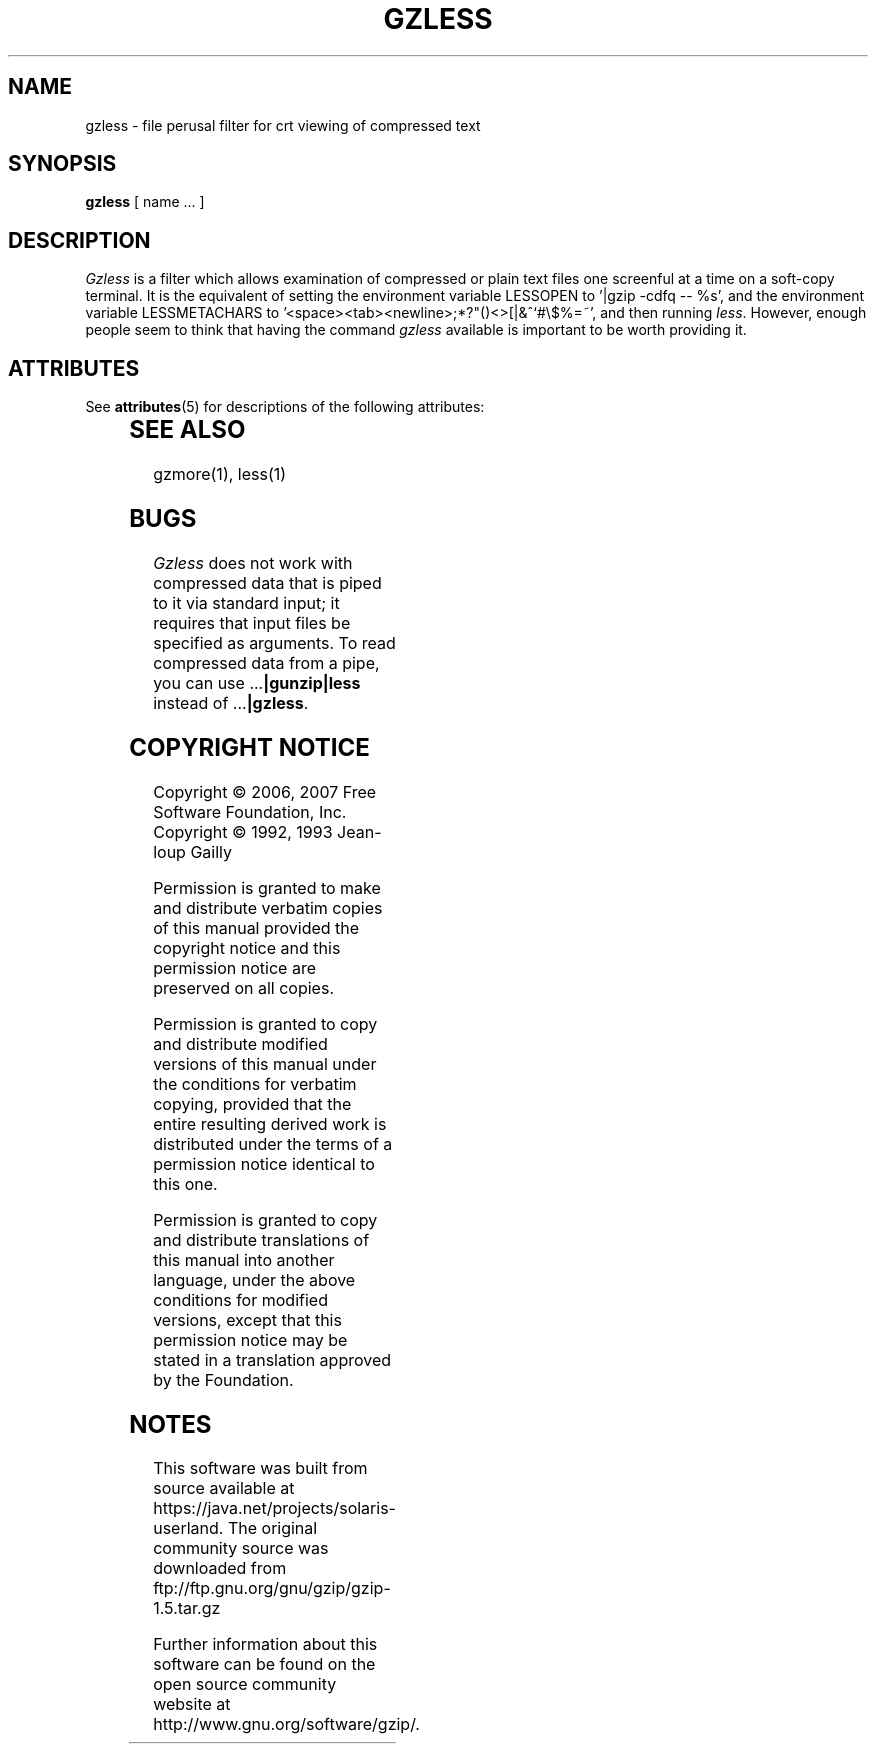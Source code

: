 '\" te
.TH GZLESS 1
.SH NAME
gzless \- file perusal filter for crt viewing of compressed text
.SH SYNOPSIS
.B gzless
[ name ...  ]
.SH DESCRIPTION
.I  Gzless
is a filter which allows examination of compressed or plain text files
one screenful at a time on a soft-copy terminal.  It is the equivalent of
setting the environment variable LESSOPEN to '|gzip -cdfq -- %s',
and the environment variable LESSMETACHARS to
\&'<space><tab><newline>;*?"()<>[|&^`#\e$%=~',
and then running
.IR less .
However, enough people seem to think that having the
command
.I gzless
available is important to be worth providing it.

.\" Oracle has added the ARC stability level to this manual page
.SH ATTRIBUTES
See
.BR attributes (5)
for descriptions of the following attributes:
.sp
.TS
box;
cbp-1 | cbp-1
l | l .
ATTRIBUTE TYPE	ATTRIBUTE VALUE 
=
Availability	compress/gzip
=
Stability	Committed
.TE 
.PP
.SH "SEE ALSO"
gzmore(1), less(1)
.SH "BUGS"
.I Gzless
does not work with compressed data that is piped to it via standard
input; it requires that input files be specified as arguments.
To read compressed data from a pipe, you can use
.RB ".\|.\|." "|gunzip|less"
instead of
.RB ".\|.\|." "|gzless" .
.SH "COPYRIGHT NOTICE"
Copyright \(co 2006, 2007 Free Software Foundation, Inc.
.br
Copyright \(co 1992, 1993 Jean-loup Gailly
.PP
Permission is granted to make and distribute verbatim copies of
this manual provided the copyright notice and this permission notice
are preserved on all copies.
.ig
Permission is granted to process this file through troff and print the
results, provided the printed document carries copying permission
notice identical to this one except for the removal of this paragraph
(this paragraph not being relevant to the printed manual).
..
.PP
Permission is granted to copy and distribute modified versions of this
manual under the conditions for verbatim copying, provided that the entire
resulting derived work is distributed under the terms of a permission
notice identical to this one.
.PP
Permission is granted to copy and distribute translations of this manual
into another language, under the above conditions for modified versions,
except that this permission notice may be stated in a translation approved
by the Foundation.


.SH NOTES

.\" Oracle has added source availability information to this manual page
This software was built from source available at https://java.net/projects/solaris-userland.  The original community source was downloaded from  ftp://ftp.gnu.org/gnu/gzip/gzip-1.5.tar.gz

Further information about this software can be found on the open source community website at http://www.gnu.org/software/gzip/.
